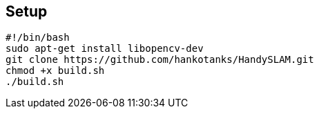 == Setup
[source,sh]
----
#!/bin/bash
sudo apt-get install libopencv-dev
git clone https://github.com/hankotanks/HandySLAM.git
chmod +x build.sh
./build.sh
----